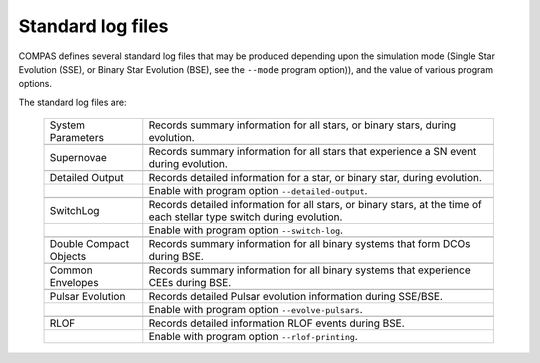 Standard log files
==================

COMPAS defines several standard log files that may be produced depending upon the simulation mode (Single Star Evolution (SSE), 
or Binary Star Evolution (BSE), see the ``--mode`` program option)), and the value of various program options.

The standard log files are:

    .. list-table::
       :widths: 22 78 
       :header-rows: 0
       :class: aligned-text

       * - System Parameters
         - Records summary information for all stars, or binary stars, during evolution.
       * -
         -
       * - Supernovae
         - Records summary information for all stars that experience a SN event during evolution.
       * -
         -
       * - Detailed Output
         - Records detailed information for a star, or binary star, during evolution.
       * -
         - Enable with program option ``--detailed-output``.
       * -
         -
       * - SwitchLog
         - Records detailed information for all stars, or binary stars, at the time of each stellar type switch during evolution.
       * - 
         - Enable with program option ``--switch-log``.
       * -
         -
       * - Double Compact Objects
         - Records summary information for all binary systems that form DCOs during BSE.
       * -
         -
       * - Common Envelopes
         - Records summary information for all binary systems that experience CEEs during BSE.
       * -
         -
       * - Pulsar Evolution
         - Records detailed Pulsar evolution information during SSE/BSE.
       * -
         - Enable with program option ``--evolve-pulsars``.
       * -
         -
       * - RLOF
         - Records detailed information RLOF events during BSE.
       * - 
         - Enable with program option ``--rlof-printing``.

